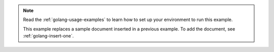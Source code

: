 .. note::

   Read the :ref:`golang-usage-examples` to learn how to set up your environment to run this example.

   This example replaces a sample document inserted in a previous example. To add the document, see :ref:`golang-insert-one`.